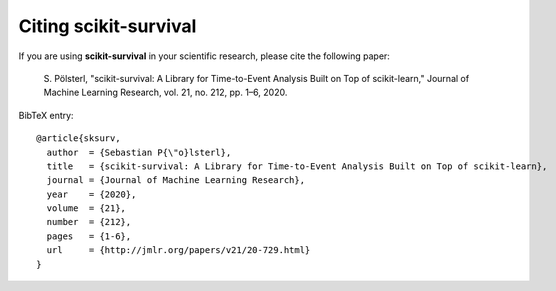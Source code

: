 Citing scikit-survival
======================

If you are using **scikit-survival** in your scientific research,
please cite the following paper:

    S. Pölsterl, "scikit-survival: A Library for Time-to-Event Analysis Built on Top of scikit-learn,"
    Journal of Machine Learning Research, vol. 21, no. 212, pp. 1–6, 2020.

BibTeX entry::

    @article{sksurv,
      author  = {Sebastian P{\"o}lsterl},
      title   = {scikit-survival: A Library for Time-to-Event Analysis Built on Top of scikit-learn},
      journal = {Journal of Machine Learning Research},
      year    = {2020},
      volume  = {21},
      number  = {212},
      pages   = {1-6},
      url     = {http://jmlr.org/papers/v21/20-729.html}
    }
